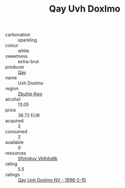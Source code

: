 :PROPERTIES:
:ID:                     43a6de1f-5c70-4bef-b84a-224df9a66087
:END:
#+TITLE: Qay Uvh Doxlmo 

- carbonation :: sparkling
- colour :: white
- sweetness :: extra-brut
- producer :: [[id:c8fd643f-17cf-4963-8cdb-3997b5b1f19c][Qay]]
- name :: Uvh Doxlmo
- region :: [[id:36bcf6d4-1d5c-43f6-ac15-3e8f6327b9c4][Zbuhio Kwx]]
- alcohol :: 13.05
- price :: 36.72 EUR
- acquired :: 2
- consumed :: 2
- available :: 0
- resources :: [[id:6769ee45-84cb-4124-af2a-3cc72c2a7a25][Sfohgtuy Vbfnhdtb]]
- rating :: 5.5
- ratings :: [[id:35cf2c8b-b522-488c-905e-bcc02252171f][Qay Uvh Doxlmo NV - 1998-2-15]]


